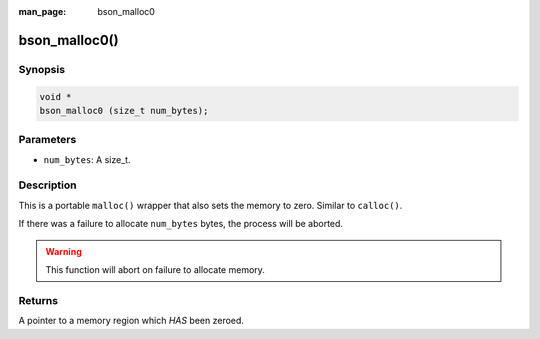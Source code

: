:man_page: bson_malloc0

bson_malloc0()
==============

Synopsis
--------

.. code-block:: c

  void *
  bson_malloc0 (size_t num_bytes);

Parameters
----------

* ``num_bytes``: A size_t.

Description
-----------

This is a portable ``malloc()`` wrapper that also sets the memory to zero. Similar to ``calloc()``.

If there was a failure to allocate ``num_bytes`` bytes, the process will be aborted.

.. warning::

  This function will abort on failure to allocate memory.

Returns
-------

A pointer to a memory region which *HAS* been zeroed.

